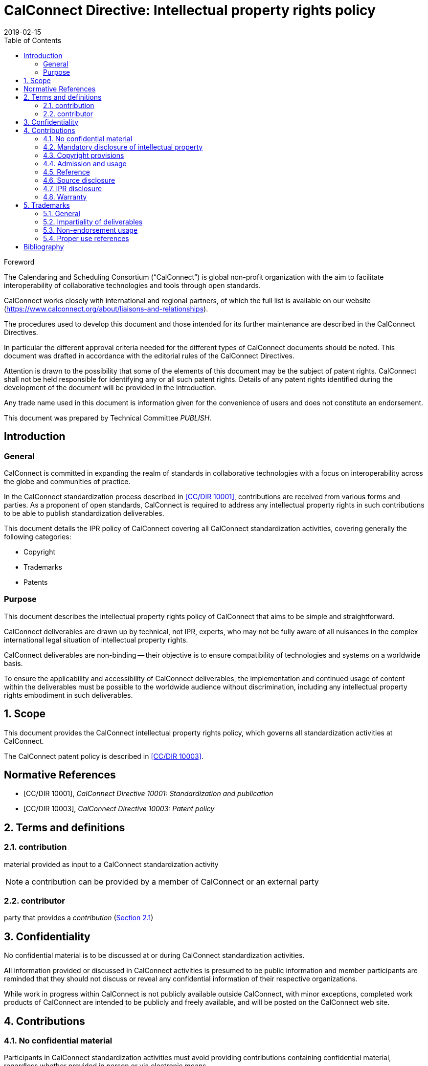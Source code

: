 = CalConnect Directive: Intellectual property rights policy
:title: CalConnect Directive: Intellectual property rights policy
:docnumber: 10006
:copyright-year: 2019
:language: en
:doctype: directive
:edition: 1
:status: draft-standard
:revdate: 2019-02-15
:script: Latn
:technical-committee: PUBLISH
:draft:
:toc:
:stem:
:xrefstyle: short
:imagesdir: images
:docfile: cc-10006.adoc
:mn-document-class: csd
:mn-output-extensions: xml,html,pdf
:local-cache-only:
:data-uri-image:
:sectnums!:

//:published-date: 2019-02-15

.Foreword
The Calendaring and Scheduling Consortium ("`CalConnect`") is global
non-profit organization with the aim to facilitate interoperability of
collaborative technologies and tools through open standards.

CalConnect works closely with international and regional partners,
of which the full list is available on our website
(https://www.calconnect.org/about/liaisons-and-relationships).

The procedures used to develop this document and those intended for its
further maintenance are described in the CalConnect Directives.

In particular the different approval criteria needed for the different
types of CalConnect documents should be noted. This document was drafted in
accordance with the editorial rules of the CalConnect Directives.

Attention is drawn to the possibility that some of the elements of this
document may be the subject of patent rights. CalConnect shall not be
held responsible for identifying any or all such patent rights. Details
of any patent rights identified during the development of the document
will be provided in the Introduction.

////
TODO: re-enable when we finish the IPR policy
and/or on the CalConnect list of patent
declarations received (see www.calconnect.com/patents).
////

Any trade name used in this document is information given for the
convenience of users and does not constitute an endorsement.

This document was prepared by Technical Committee
_{technical-committee}_.

== Introduction

=== General

CalConnect is committed in expanding the realm of standards
in collaborative technologies with a focus on interoperability
across the globe and communities of practice.

In the CalConnect standardization process described in <<CCSTD>>,
contributions are received from various forms and parties.
As a proponent of open standards, CalConnect is required to
address any intellectual property rights in such contributions
to be able to publish standardization deliverables.

This document details the IPR policy of CalConnect covering
all CalConnect standardization activities, covering
generally the following categories:

* Copyright
* Trademarks
* Patents




=== Purpose

This document describes the intellectual property rights policy of
CalConnect that aims to be simple and straightforward.

CalConnect deliverables are drawn up by technical, not IPR, experts,
who may not be fully aware of all nuisances in the complex
international legal situation of intellectual property rights.

CalConnect deliverables are non-binding -- their objective is to ensure
compatibility of technologies and systems on a worldwide basis.

To ensure the applicability and accessibility of CalConnect
deliverables, the implementation and continued usage of content within
the deliverables must be possible to the worldwide audience without
discrimination, including any intellectual property rights embodiment
in such deliverables.



:sectnums:

== Scope

This document provides the CalConnect intellectual property rights
policy, which governs all standardization activities at CalConnect.

The CalConnect patent policy is described in <<CCPAT>>.


[bibliography]
== Normative References

* [[[CCSTD,CC/DIR 10001]]], _CalConnect Directive 10001: Standardization and publication_

* [[[CCPAT,CC/DIR 10003]]], _CalConnect Directive 10003: Patent policy_


[source="CCSTD"]
[[terms]]
== Terms and definitions

[[term-contribution]]
=== contribution

material provided as input to a CalConnect standardization activity

NOTE: a contribution can be provided by a member of CalConnect or an external party


=== contributor

party that provides a _contribution_ (<<term-contribution>>)



[[confidentiality]]
== Confidentiality

No confidential material is to be discussed at or during CalConnect standardization activities.

All information provided or discussed in CalConnect activities is presumed to be public information and member participants are reminded that they should not discuss or reveal any confidential information of their respective organizations.

While work in progress within CalConnect is not publicly available outside CalConnect, with minor exceptions, completed work products of CalConnect are intended to be publicly and freely available, and will be posted on the CalConnect web site.



[[contributions]]
== Contributions


=== No confidential material

Participants in CalConnect standardization activities must avoid providing contributions containing confidential material, regardless whether provided in person or via electronic means.


=== Mandatory disclosure of intellectual property

Contributions which contain intellectual property of an organization must be disclosed and are subject to the rules and guidance provided in this document.

Such contributions shall be avoided unless such material can be shown to be, in the judgment of the participants in the activity and the CalConnect Board of Directors, essential to the work.

No material which is subject to any terms of confidentiality or restriction of dissemination on the part of its contributor or the contributor's organization can be accepted for such use.

Individuals participating in the activities of the Consortium are responsible for determining that material which they contribute is made available by their organizations in accordance with this provision.


=== Copyright provisions

If any part of a contribution is or may be subject to copyright, the contributor and his or her organization, and any other owners of any proprietary rights in the contribution, grant CalConnect a world-wide, non-exclusive, non-sub-licensable license (except for the submission and adoption by other standardization bodies), to use contents of submitted documents to CalConnect, for the development and publishing of the deliverables.

////
Previous:
grant an unlimited perpetual, non-exclusive, royalty-free, world-wide right and license to The Calendaring and Scheduling Consortium under any copyrights in the contribution.
////

This license includes the right to copy, publish and distribute the contribution in any way, and to prepare derivative works that are based on or incorporate all or part of the contribution, the license to such derivative works to be of the same scope as the license of the original contribution.

NOTE: This is in alignment with <<IETFRFC2026,clause="10.3.1.1">>.

////
IETF RFC 2026 10.3.1.1

 1. Some works (e.g. works of the U.S. Government) are not subject to
    copyright.  However, to the extent that the submission is or may
    be subject to copyright, the contributor, the organization he
    represents (if any) and the owners of any proprietary rights in
    the contribution, grant an unlimited perpetual, non-exclusive,
    royalty-free, world-wide right and license to the ISOC and the
    IETF under any copyrights in the contribution.  This license
    includes the right to copy, publish and distribute the
    contribution in any way, and to prepare derivative works that are
    based on or incorporate all or part of the contribution, the
    license to such derivative works to be of the same scope as the
    license of the original contribution.
////

=== Admission and usage

CalConnect has no duty to admit, publish or otherwise use or disseminate any contribution.

NOTE: This is in alignment with <<IETFRFC2026,clause="10.3.1.2">>.


=== Reference

The contributor grants permission to reference the names and
addresses of contributors of a contribution and of the organizations he or she
represents (if any).

NOTE: This is in alignment with <<IETFRFC2026,clause="10.3.1.3">>.


=== Source disclosure

A contribution must properly acknowledge all major contributors of that contribution.

NOTE: This is in alignment with <<IETFRFC2026,clause="10.3.1.4">>.



=== IPR disclosure

The contributor when submitting a contribution, represents
that he or she has disclosed the existence of
any proprietary or intellectual property rights in the
contribution that are reasonably and personally known to the
contributor.

The contributor does not represent that he or she
personally knows of all potentially pertinent proprietary and
intellectual property rights owned or claimed by the organization
he represents (if any) or third parties.

For patents, please refer to the CalConnect Patent Policy at <<CCPAT>>.


NOTE: This is in alignment with <<IETFRFC2026,clause="10.3.1.5">> and <<IETFRFC2026,clause="10.3.1.6">>.


=== Warranty

The contributor is deemed to agree to the terms and conditions
set in this document when submitting a contribution.

The contributor represents that there are no limits to the
contributor's ability to make the grants acknowledgments and
agreements detailed in this document that are reasonably and personally known to the
contributor.

This agreement is made on his or her own behalf, on behalf of the organization (if any),
or on behalf of the owners of any propriety rights in the
contribution.

Where a contribution identifies contributors in
addition to the contributor(s) who provided it, the
submitter(s) represent that each other named contributor was
made aware of and agreed to accept the same terms and conditions on
his own behalf, on behalf of any organization he may represent and
any known owner of any proprietary rights in the contribution.

This warrant is perpetual and will not be revoked by CalConnect or its
successors or assigns.


NOTE: This is in alignment with <<IETFRFC2026,clause="10.3.1">>.



== Trademarks

=== General

The requirements listed in this clause aligns with <<ITUMARKS>>.


=== Impartiality of deliverables

Proper names, trademarks, service marks or certification marks of specific companies/organizations, products or services should not be included in the text of a CalConnect standardization deliverable if it appears that they might cause any endorsement effect on a reader of the deliverable.

NOTE: CalConnect standardization deliverables generally provide a description
of features from which interoperable implementations can be developed.
As such, the appearance of an endorsement of products, services and
companies/organizations are not acceptable.

=== Non-endorsement usage

Trademarks, service marks or certification marks may be included in a CalConnect standardization deliverable in order to describe certain technologies or services pertaining to the relevant marks, given that the inclusion does not cause appearance of an endorsement.

Here are some situations where this usage is acceptable.

. The mark is used to refer to a particular facility that is widely recognized as a sole authorized source. +
[example]
A reference to a proprietary service with a trademark associated with a specific protocol identifier allocated by the ITU-T or IANA.

. The mark is contained in the designation of a reference. +
[example]
Standards bodies often include their name as part of the identifier of their standards. A deliverable may reference "`ISO/IEC xxxx`", "`ITU-T xxxx`", where "`ISO`", "`IEC`" and "`ITU-T`" are protected marks.

. The mark is a well-known reference to a standardized industry approach. +
[example]
"`WiFi`", "`Bluetooth`", "`GSM`".


=== Proper use references

With justifiable reasons, it is permissible to make "`proper use`"
references to marks owned by an external party in a
CalConnect standardization deliverable, however the usage
shall adhere to the following guidelines set below in order to
avoid infringement of rights relating to such marks.

A mark shall only be used as part of accurate, factual statements
as a means to identify (but not to endorse) a particular object (such as the designations of referenced standards in the text of a deliverable).

Marks should be used in accordance with the following guidelines:

. a mark should be used as a proper adjective followed by a generic name or noun;
NOTE: Marks are proper adjectives that indicate the source of goods, services or things, and not to be used as a verb or noun.

. marks must not be combined in text;

. marks must not be altered, shortened or abbreviated.

////
[example]
Example: Incorrect: “This protocol can be used for transport over WiMax and WiFi.” Correct: “This protocol can be used for transport over WiMax infrastructure and WiFi infrastructure.”
////

////
[example]
Example: Incorrect: “This protocol can be used for transport over WiMax/WiFi infrastructure.” Correct: “This protocol can be used for transport over WiMax infrastructure and WiFi infrastructure.”
////

////
[example]
Incorrect: “This specification supports the use of an AP Services Router.” Correct: “This specification supports the use of an Access Point Services Router.”
////


////
== Software

=== General

In situations where software is included in CalConnect standardization deliverables,
the following rules must be adhered to.

=== Source code contributions

Software contributions included in a standardization deliverable must have
its source code made available for free and not require implementers to be
subject to a third-party license that does not meet software licensing requirements set forth herein.
////



[bibliography]
== Bibliography

* [[[CCDOC,CC/DIR 10002]]], _CalConnect Directive 10002: Document requirements_

* [[[IETFRFC2026,IETF RFC 2026]]], _IETF RFC 2026: Internet Standards Process_

* [[[ITUMARKS,ITU-T Marks Guidelines 2.0]]], _ITU-T GUIDELINES RELATED TO THE INCLUSION OF MARKS IN ITU-T RECOMMENDATIONS, Issue 2.0_, November 2005.

* [[[ITUSoftware,ITU Software Copyright Guidelines]]], _ITU Software Copyright Guidelines_, 7/12/2011
